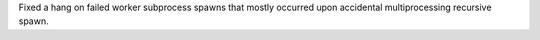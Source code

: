 Fixed a hang on failed worker subprocess spawns that mostly occurred upon
accidental multiprocessing recursive spawn.
